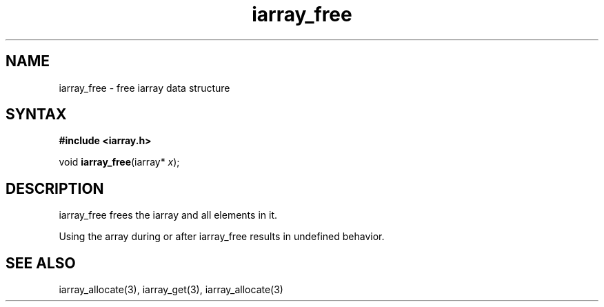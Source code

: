 .TH iarray_free 3
.SH NAME
iarray_free \- free iarray data structure
.SH SYNTAX
.B #include <iarray.h>

void \fBiarray_free\fP(iarray* \fIx\fR);

.SH DESCRIPTION
iarray_free frees the iarray and all elements in it.

Using the array during or after iarray_free results in undefined
behavior.

.SH "SEE ALSO"
iarray_allocate(3), iarray_get(3), iarray_allocate(3)
